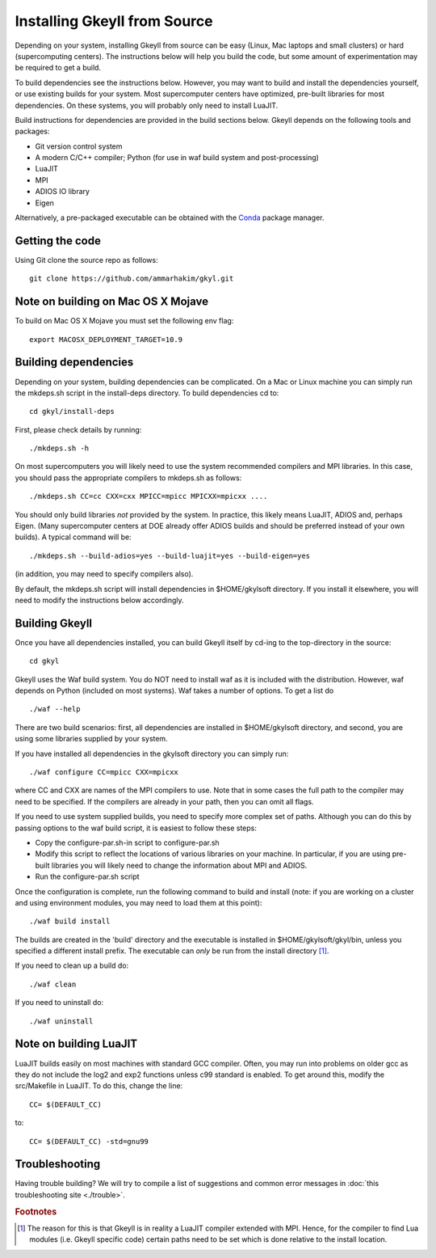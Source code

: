 Installing Gkeyll from Source
+++++++++++++++++++++++++++++

Depending on your system, installing Gkeyll from source can be easy
(Linux, Mac laptops and small clusters) or hard (supercomputing
centers). The instructions below will help you build the code, but
some amount of experimentation may be required to get a build.

To build dependencies see the instructions below. However, you may
want to build and install the dependencies yourself, or use existing
builds for your system. Most supercomputer centers have optimized,
pre-built libraries for most dependencies. On these systems, you will
probably only need to install LuaJIT.

Build instructions for dependencies are provided in the build sections
below. Gkeyll depends on the following tools and packages:

- Git version control system
- A modern C/C++ compiler; Python (for use in waf build system and
  post-processing)
- LuaJIT
- MPI
- ADIOS IO library
- Eigen

Alternatively, a pre-packaged executable can be obtained with the
`Conda <https://conda.io/miniconda.html>`_ package manager.


Getting the code
----------------

Using Git clone the source repo as follows::

  git clone https://github.com/ammarhakim/gkyl.git

Note on building on Mac OS X Mojave
-----------------------------------

To build on Mac OS X Mojave you must set the following env flag::

  export MACOSX_DEPLOYMENT_TARGET=10.9  
  
Building dependencies
---------------------

Depending on your system, building dependencies can be complicated.
On a Mac or Linux machine you can simply run the mkdeps.sh script in
the install-deps directory. To build dependencies cd to::

  cd gkyl/install-deps

First, please check details by running::

  ./mkdeps.sh -h

On most supercomputers you will likely need to use the system
recommended compilers and MPI libraries. In this case, you should pass
the appropriate compilers to mkdeps.sh as follows::

  ./mkdeps.sh CC=cc CXX=cxx MPICC=mpicc MPICXX=mpicxx ....

You should only build libraries *not* provided by the system. In
practice, this likely means LuaJIT, ADIOS and, perhaps Eigen. (Many
supercomputer centers at DOE already offer ADIOS builds and should be
preferred instead of your own builds). A typical command will be::

  ./mkdeps.sh --build-adios=yes --build-luajit=yes --build-eigen=yes

(in addition, you may need to specify compilers also).

By default, the mkdeps.sh script will install dependencies in
$HOME/gkylsoft directory. If you install it elsewhere, you will need
to modify the instructions below accordingly.

Building Gkeyll
---------------

Once you have all dependencies installed, you can build Gkeyll itself
by cd-ing to the top-directory in the source::

  cd gkyl

Gkeyll uses the Waf build system. You do NOT need to install waf as it
is included with the distribution. However, waf depends on Python
(included on most systems). Waf takes a number of options. To get a
list do ::

   ./waf --help

There are two build scenarios: first, all dependencies are installed
in $HOME/gkylsoft directory, and second, you are using some libraries
supplied by your system.

If you have installed all dependencies in the gkylsoft directory you
can simply run::

    ./waf configure CC=mpicc CXX=mpicxx

where CC and CXX are names of the MPI compilers to use. Note that in
some cases the full path to the compiler may need to be specified. If
the compilers are already in your path, then you can omit all flags.

If you need to use system supplied builds, you need to specify more
complex set of paths. Although you can do this by passing options to
the waf build script, it is easiest to follow these steps:

-  Copy the configure-par.sh-in script to configure-par.sh

-  Modify this script to reflect the locations of various libraries on
   your machine. In particular, if you are using pre-built libraries you
   will likely need to change the information about MPI and ADIOS.

-  Run the configure-par.sh script

Once the configuration is complete, run the following command to build
and install (note: if you are working on a cluster and using environment
modules, you may need to load them at this point)::

    ./waf build install

The builds are created in the 'build' directory and the executable is
installed in $HOME/gkylsoft/gkyl/bin, unless you specified a different
install prefix. The executable can *only* be run from the install
directory [#why]_.

If you need to clean up a build do:

::

    ./waf clean

If you need to uninstall do:

::

    ./waf uninstall

Note on building LuaJIT
-----------------------

LuaJIT builds easily on most machines with standard GCC compiler. Often,
you may run into problems on older gcc as they do not include the log2
and exp2 functions unless c99 standard is enabled. To get around this,
modify the src/Makefile in LuaJIT. To do this, change the line:

::

    CC= $(DEFAULT_CC)

to:

::

    CC= $(DEFAULT_CC) -std=gnu99

Troubleshooting
---------------

Having trouble building? We will try to compile a list of
suggestions and common error messages in
:doc:`this troubleshooting site <./trouble>`.

.. rubric:: Footnotes

.. [#why] The reason for this is that Gkeyll is in reality a LuaJIT
    compiler extended with MPI. Hence, for the compiler to find Lua
    modules (i.e. Gkeyll specific code) certain paths need to be set
    which is done relative to the install location.
